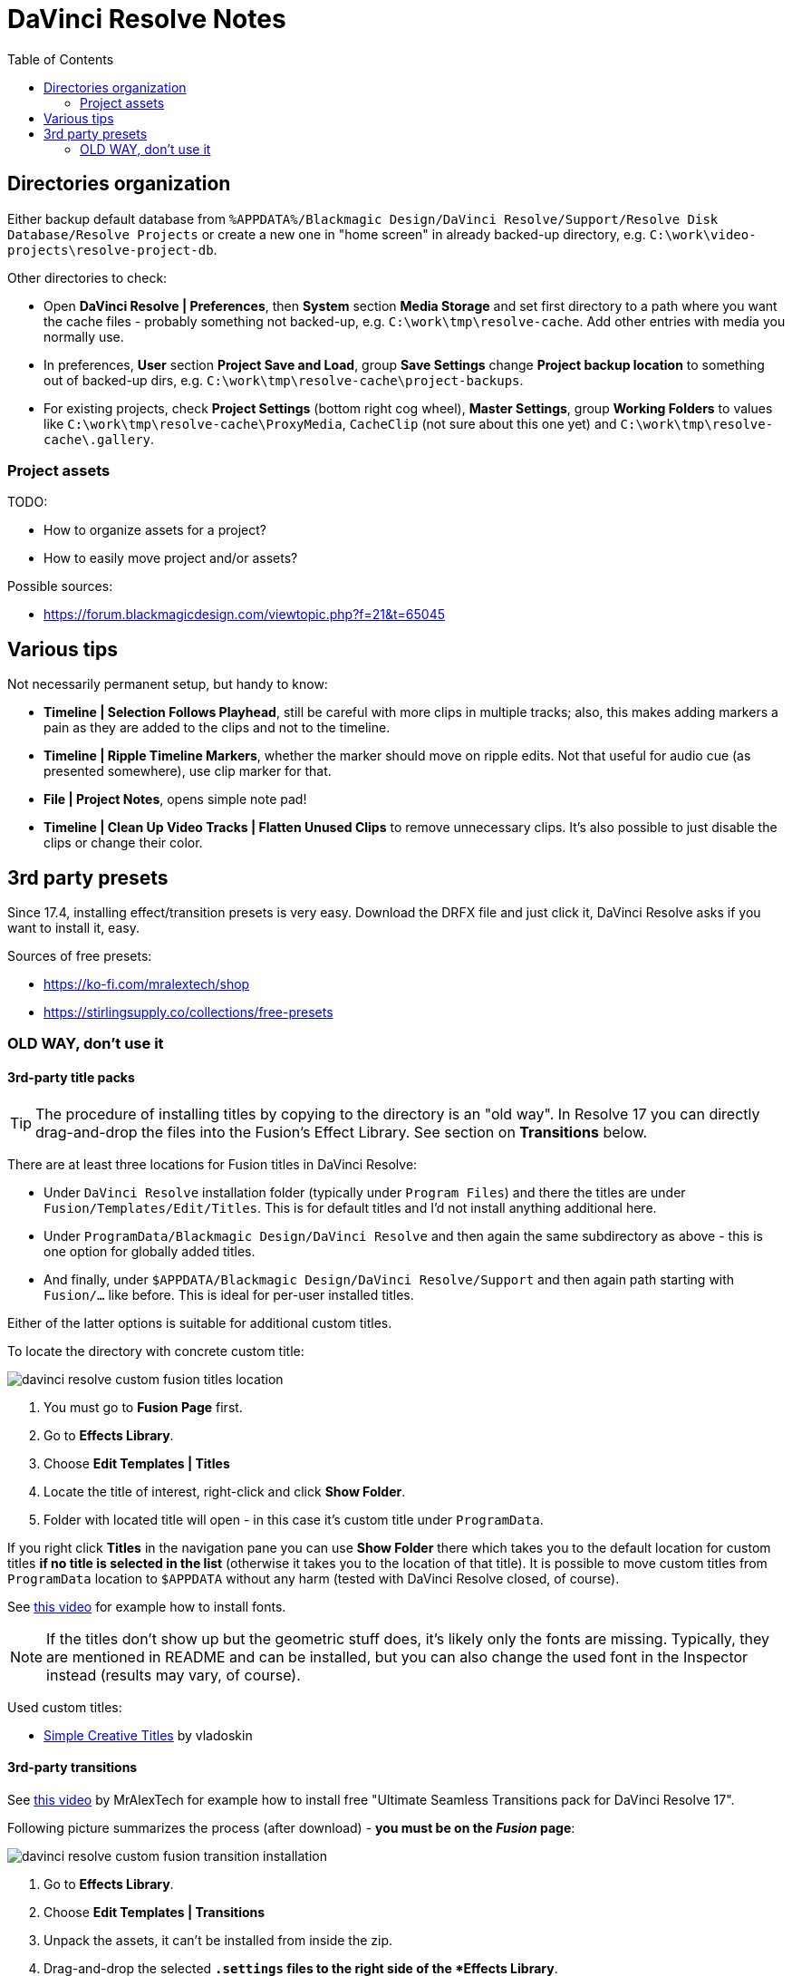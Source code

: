 :imagesdir: ../images/
:toc:

= DaVinci Resolve Notes

== Directories organization

Either backup default database from `%APPDATA%/Blackmagic Design/DaVinci Resolve/Support/Resolve Disk Database/Resolve Projects`
or create a new one in "home screen" in already backed-up directory, e.g. `C:\work\video-projects\resolve-project-db`.

Other directories to check:

* Open *DaVinci Resolve | Preferences*, then *System* section *Media Storage* and set first directory to a path where
you want the cache files - probably something not backed-up, e.g. `C:\work\tmp\resolve-cache`.
Add other entries with media you normally use.

* In preferences, *User* section *Project Save and Load*, group *Save Settings* change *Project backup location*
to something out of backed-up dirs, e.g. `C:\work\tmp\resolve-cache\project-backups`.

* For existing projects, check *Project Settings* (bottom right cog wheel), *Master Settings*,
group *Working Folders* to values like `C:\work\tmp\resolve-cache\ProxyMedia`,
`CacheClip` (not sure about this one yet) and `C:\work\tmp\resolve-cache\.gallery`.

=== Project assets

TODO:

* How to organize assets for a project?
* How to easily move project and/or assets?

Possible sources:

* https://forum.blackmagicdesign.com/viewtopic.php?f=21&t=65045

== Various tips

Not necessarily permanent setup, but handy to know:

* *Timeline | Selection Follows Playhead*, still be careful with more clips in multiple tracks;
also, this makes adding markers a pain as they are added to the clips and not to the timeline.
* *Timeline | Ripple Timeline Markers*, whether the marker should move on ripple edits.
Not that useful for audio cue (as presented somewhere), use clip marker for that.
* *File | Project Notes*, opens simple note pad!
* *Timeline | Clean Up Video Tracks | Flatten Unused Clips* to remove unnecessary clips.
It's also possible to just disable the clips or change their color.

== 3rd party presets

Since 17.4, installing effect/transition presets is very easy.
Download the DRFX file and just click it, DaVinci Resolve asks if you want to install it, easy.

Sources of free presets:

* https://ko-fi.com/mralextech/shop
* https://stirlingsupply.co/collections/free-presets

=== OLD WAY, don't use it

==== 3rd-party title packs

[TIP]
The procedure of installing titles by copying to the directory is an "old way".
In Resolve 17 you can directly drag-and-drop the files into the Fusion's Effect Library.
See section on *Transitions* below.

There are at least three locations for Fusion titles in DaVinci Resolve:

* Under `DaVinci Resolve` installation folder (typically under `Program Files`)
and there the titles are under `Fusion/Templates/Edit/Titles`.
This is for default titles and I'd not install anything additional here.
* Under `ProgramData/Blackmagic Design/DaVinci Resolve` and then again the same
subdirectory as above - this is one option for globally added titles.
* And finally, under `$APPDATA/Blackmagic Design/DaVinci Resolve/Support` and
then again path starting with `Fusion/...` like before.
This is ideal for per-user installed titles.

Either of the latter options is suitable for additional custom titles.

To locate the directory with concrete custom title:

image:davinci-resolve-custom-fusion-titles-location.png[]

. You must go to *Fusion Page* first.
. Go to *Effects Library*.
. Choose *Edit Templates | Titles*
. Locate the title of interest, right-click and click *Show Folder*.
. Folder with located title will open - in this case it's custom title under
`ProgramData`.

If you right click *Titles* in the navigation pane you can use *Show Folder*
there which takes you to the default location for custom titles *if no title
is selected in the list* (otherwise it takes you to the location of that title).
It is possible to move custom titles from `ProgramData` location to `$APPDATA`
without any harm (tested with DaVinci Resolve closed, of course).

See https://youtu.be/a1_DcaA_FtM[this video] for example how to install fonts.

[NOTE]
If the titles don't show up but the geometric stuff does, it's likely only
the fonts are missing.
Typically, they are mentioned in README and can be installed, but you can also
change the used font in the Inspector instead (results may vary, of course).

Used custom titles:

* https://motionarray.com/davinci-resolve-templates/simple-creative-titles-860872[Simple
Creative Titles] by vladoskin

==== 3rd-party transitions

See https://youtu.be/xW2bq8Quw64[this video] by MrAlexTech for example how to install free
"Ultimate Seamless Transitions pack for DaVinci Resolve 17".

Following picture summarizes the process (after download) - *you must be on the _Fusion_ page*:

image:davinci-resolve-custom-fusion-transition-installation.png[]

. Go to *Effects Library*.
. Choose *Edit Templates | Transitions*
. Unpack the assets, it can't be installed from inside the zip.
. Drag-and-drop the selected `*.settings` files to the right side of the *Effects Library*.

After a while the UI refreshes and the new effects appear in the list.
If we check the folder where they are installed (right-click the effect, then click *Show Folder*
like before) we see that Resolve prefers location under `$APPDATA`.
